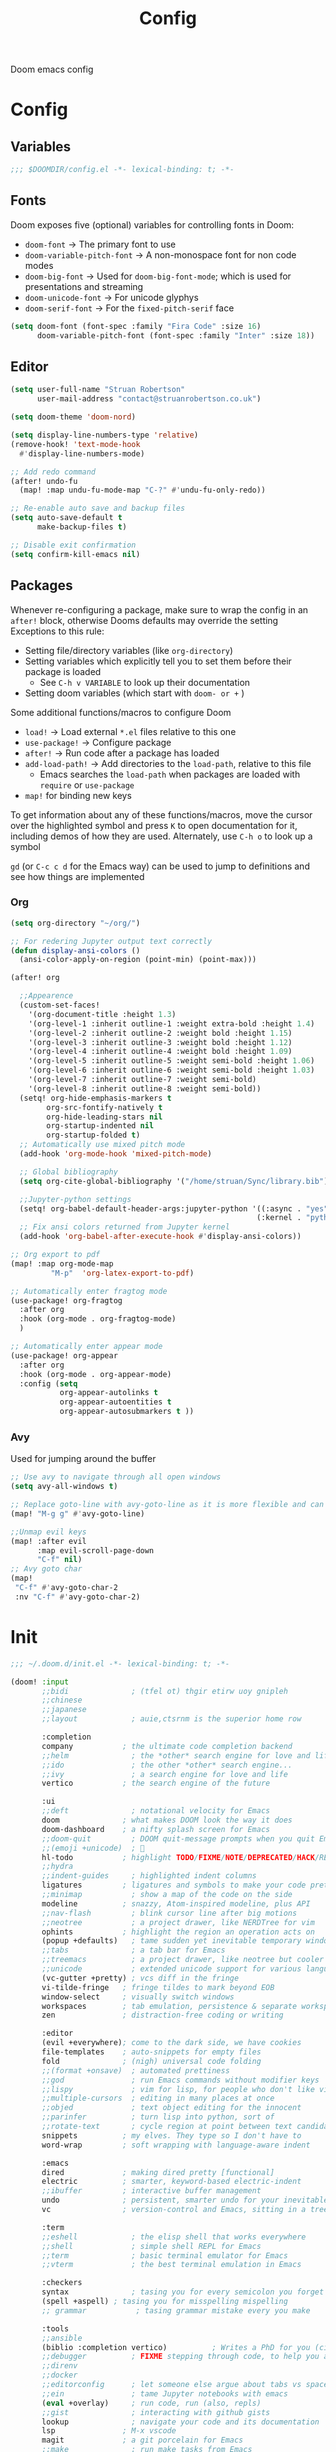 #+title: Config

Doom emacs config

* Config

** Variables

#+begin_src emacs-lisp :tangle config.el
;;; $DOOMDIR/config.el -*- lexical-binding: t; -*-
#+end_src

** Fonts

Doom exposes five (optional) variables for controlling fonts in Doom:
 - ~doom-font~ -> The primary font to use
 - ~doom-variable-pitch-font~ -> A non-monospace font for non code modes
 - ~doom-big-font~ -> Used for ~doom-big-font-mode~; which is used for presentations and streaming
 - ~doom-unicode-font~ -> For unicode glyphys
 - ~doom-serif-font~ -> For the ~fixed-pitch-serif~ face

#+begin_src emacs-lisp :tangle config.el
(setq doom-font (font-spec :family "Fira Code" :size 16)
      doom-variable-pitch-font (font-spec :family "Inter" :size 18))
#+end_src

** Editor

#+begin_src emacs-lisp :tangle config.el
(setq user-full-name "Struan Robertson"
      user-mail-address "contact@struanrobertson.co.uk")

(setq doom-theme 'doom-nord)

(setq display-line-numbers-type 'relative)
(remove-hook! 'text-mode-hook
  #'display-line-numbers-mode)

;; Add redo command
(after! undo-fu
  (map! :map undu-fu-mode-map "C-?" #'undu-fu-only-redo))

;; Re-enable auto save and backup files
(setq auto-save-default t
      make-backup-files t)

;; Disable exit confirmation
(setq confirm-kill-emacs nil)
#+end_src

** Packages

Whenever re-configuring a package, make sure to wrap the config in an ~after!~ block, otherwise Dooms defaults may override the setting
Exceptions to this rule:
 - Setting file/directory variables (like ~org-directory~)
 - Setting variables which explicitly tell you to set them before their package is loaded
   - See ~C-h v VARIABLE~ to look up their documentation
 - Setting doom variables (which start with ~doom- or +~ )

Some additional functions/macros to configure Doom
 - ~load!~ -> Load external =*.el= files relative to this one
 - ~use-package!~ -> Configure package
 - ~after!~ -> Run code after a package has loaded
 - ~add-load-path!~ -> Add directories to the ~load-path~, relative to this file
   - Emacs searches the ~load-path~ when packages are loaded with ~require~ or ~use-package~
 - ~map!~ for binding new keys

To get information about any of these functions/macros, move the cursor over the highlighted symbol and press ~K~ to open documentation for it, including demos of how they are used.
Alternately, use ~C-h o~ to look up a symbol

~gd~ (or ~C-c c d~ for the Emacs way) can be used to jump to definitions and see how things are implemented

*** Org

#+begin_src emacs-lisp :tangle config.el
(setq org-directory "~/org/")

;; For redering Jupyter output text correctly
(defun display-ansi-colors ()
  (ansi-color-apply-on-region (point-min) (point-max)))

(after! org

  ;;Appearence
  (custom-set-faces!
    '(org-document-title :height 1.3)
    '(org-level-1 :inherit outline-1 :weight extra-bold :height 1.4)
    '(org-level-2 :inherit outline-2 :weight bold :height 1.15)
    '(org-level-3 :inherit outline-3 :weight bold :height 1.12)
    '(org-level-4 :inherit outline-4 :weight bold :height 1.09)
    '(org-level-5 :inherit outline-5 :weight semi-bold :height 1.06)
    '(org-level-6 :inherit outline-6 :weight semi-bold :height 1.03)
    '(org-level-7 :inherit outline-7 :weight semi-bold)
    '(org-level-8 :inherit outline-8 :weight semi-bold))
  (setq! org-hide-emphasis-markers t
        org-src-fontify-natively t
        org-hide-leading-stars nil
        org-startup-indented nil
        org-startup-folded t)
  ;; Automatically use mixed pitch mode
  (add-hook 'org-mode-hook 'mixed-pitch-mode)

  ;; Global bibliography
  (setq org-cite-global-bibliography '("/home/struan/Sync/library.bib"))

  ;;Jupyter-python settings
  (setq! org-babel-default-header-args:jupyter-python '((:async . "yes")
                                                       (:kernel . "python3")))
  ;; Fix ansi colors returned from Jupyter kernel
  (add-hook 'org-babel-after-execute-hook #'display-ansi-colors))

;; Org export to pdf
(map! :map org-mode-map
         "M-p"  'org-latex-export-to-pdf)

;; Automatically enter fragtog mode
(use-package! org-fragtog
  :after org
  :hook (org-mode . org-fragtog-mode)
  )

;; Automatically enter appear mode
(use-package! org-appear
  :after org
  :hook (org-mode . org-appear-mode)
  :config (setq
           org-appear-autolinks t
           org-appear-autoentities t
           org-appear-autosubmarkers t ))

#+end_src

*** Avy

Used for jumping around the buffer

#+begin_src emacs-lisp :tangle config.el
;; Use avy to navigate through all open windows
(setq avy-all-windows t)

;; Replace goto-line with avy-goto-line as it is more flexible and can use numbers anyway
(map! "M-g g" #'avy-goto-line)

;;Unmap evil keys
(map! :after evil
      :map evil-scroll-page-down
      "C-f" nil)
;; Avy goto char
(map!
 "C-f" #'avy-goto-char-2
 :nv "C-f" #'avy-goto-char-2)
#+end_src


* Init

#+begin_src emacs-lisp :tangle init.el
;;; ~/.doom.d/init.el -*- lexical-binding: t; -*-

(doom! :input
       ;;bidi              ; (tfel ot) thgir etirw uoy gnipleh
       ;;chinese
       ;;japanese
       ;;layout            ; auie,ctsrnm is the superior home row

       :completion
       company           ; the ultimate code completion backend
       ;;helm              ; the *other* search engine for love and life
       ;;ido               ; the other *other* search engine...
       ;;ivy               ; a search engine for love and life
       vertico           ; the search engine of the future

       :ui
       ;;deft              ; notational velocity for Emacs
       doom              ; what makes DOOM look the way it does
       doom-dashboard    ; a nifty splash screen for Emacs
       ;;doom-quit         ; DOOM quit-message prompts when you quit Emacs
       ;;(emoji +unicode)  ; 🙂
       hl-todo           ; highlight TODO/FIXME/NOTE/DEPRECATED/HACK/REVIEW
       ;;hydra
       ;;indent-guides     ; highlighted indent columns
       ligatures         ; ligatures and symbols to make your code pretty again
       ;;minimap           ; show a map of the code on the side
       modeline          ; snazzy, Atom-inspired modeline, plus API
       ;;nav-flash         ; blink cursor line after big motions
       ;;neotree           ; a project drawer, like NERDTree for vim
       ophints           ; highlight the region an operation acts on
       (popup +defaults)   ; tame sudden yet inevitable temporary windows
       ;;tabs              ; a tab bar for Emacs
       ;;treemacs          ; a project drawer, like neotree but cooler
       ;;unicode           ; extended unicode support for various languages
       (vc-gutter +pretty) ; vcs diff in the fringe
       vi-tilde-fringe   ; fringe tildes to mark beyond EOB
       window-select     ; visually switch windows
       workspaces        ; tab emulation, persistence & separate workspaces
       zen               ; distraction-free coding or writing

       :editor
       (evil +everywhere); come to the dark side, we have cookies
       file-templates    ; auto-snippets for empty files
       fold              ; (nigh) universal code folding
       ;;(format +onsave)  ; automated prettiness
       ;;god               ; run Emacs commands without modifier keys
       ;;lispy             ; vim for lisp, for people who don't like vim
       ;;multiple-cursors  ; editing in many places at once
       ;;objed             ; text object editing for the innocent
       ;;parinfer          ; turn lisp into python, sort of
       ;;rotate-text       ; cycle region at point between text candidates
       snippets          ; my elves. They type so I don't have to
       word-wrap         ; soft wrapping with language-aware indent

       :emacs
       dired             ; making dired pretty [functional]
       electric          ; smarter, keyword-based electric-indent
       ;;ibuffer         ; interactive buffer management
       undo              ; persistent, smarter undo for your inevitable mistakes
       vc                ; version-control and Emacs, sitting in a tree

       :term
       ;;eshell            ; the elisp shell that works everywhere
       ;;shell             ; simple shell REPL for Emacs
       ;;term              ; basic terminal emulator for Emacs
       ;;vterm             ; the best terminal emulation in Emacs

       :checkers
       syntax              ; tasing you for every semicolon you forget
       (spell +aspell) ; tasing you for misspelling mispelling
       ;; grammar           ; tasing grammar mistake every you make

       :tools
       ;;ansible
       (biblio :completion vertico)          ; Writes a PhD for you (citation needed)
       ;;debugger          ; FIXME stepping through code, to help you add bugs
       ;;direnv
       ;;docker
       ;;editorconfig      ; let someone else argue about tabs vs spaces
       ;;ein               ; tame Jupyter notebooks with emacs
       (eval +overlay)     ; run code, run (also, repls)
       ;;gist              ; interacting with github gists
       lookup              ; navigate your code and its documentation
       lsp               ; M-x vscode
       magit             ; a git porcelain for Emacs
       ;;make              ; run make tasks from Emacs
       ;;pass              ; password manager for nerds
       pdf               ; pdf enhancements
       ;;prodigy           ; FIXME managing external services & code builders
       ;;rgb               ; creating color strings
       ;;taskrunner        ; taskrunner for all your projects
       ;;terraform         ; infrastructure as code
       ;;tmux              ; an API for interacting with tmux
       tree-sitter       ; syntax and parsing, sitting in a tree...
       ;;upload            ; map local to remote projects via ssh/ftp

       :os
       ;;(:if IS-MAC macos)  ; improve compatibility with macOS
       tty               ; improve the terminal Emacs experience

       :lang
       ;;agda              ; types of types of types of types...
       ;;beancount         ; mind the GAAP
       ;;(cc +lsp)         ; C > C++ == 1
       ;;clojure           ; java with a lisp
       ;;common-lisp       ; if you've seen one lisp, you've seen them all
       ;;coq               ; proofs-as-programs
       ;;crystal           ; ruby at the speed of c
       ;;csharp            ; unity, .NET, and mono shenanigans
       ;;data              ; config/data formats
       ;;(dart +flutter)   ; paint ui and not much else
       ;;dhall
       ;;elixir            ; erlang done right
       ;;elm               ; care for a cup of TEA?
       emacs-lisp        ; drown in parentheses
       ;;erlang            ; an elegant language for a more civilized age
       ;;ess               ; emacs speaks statistics
       ;;factor
       ;;faust             ; dsp, but you get to keep your soul
       ;;fortran           ; in FORTRAN, GOD is REAL (unless declared INTEGER)
       ;;fsharp            ; ML stands for Microsoft's Language
       ;;fstar             ; (dependent) types and (monadic) effects and Z3
       ;;gdscript          ; the language you waited for
       ;;(go +lsp)         ; the hipster dialect
       ;;(graphql +lsp)    ; Give queries a REST
       ;;(haskell +lsp)    ; a language that's lazier than I am
       ;;hy                ; readability of scheme w/ speed of python
       ;;idris             ; a language you can depend on
       ;;json              ; At least it ain't XML
       ;;(java +lsp)       ; the poster child for carpal tunnel syndrome
       ;;javascript        ; all(hope(abandon(ye(who(enter(here))))))
       ;;julia             ; a better, faster MATLAB
       ;;kotlin            ; a better, slicker Java(Script)
       latex             ; writing papers in Emacs has never been so fun
       ;;lean              ; for folks with too much to prove
       ;;ledger            ; be audit you can be
       ;;lua               ; one-based indices? one-based indices
       markdown          ; writing docs for people to ignore
       ;;nim               ; python + lisp at the speed of c
       ;;nix               ; I hereby declare "nix geht mehr!"
       ;;ocaml             ; an objective camel
       (org +jupyter +roam2)               ; organize your plain life in plain text
       ;;php               ; perl's insecure younger brother
       ;;plantuml          ; diagrams for confusing people more
       ;;purescript        ; javascript, but functional
       python            ; beautiful is better than ugly
       ;;qt                ; the 'cutest' gui framework ever
       ;;racket            ; a DSL for DSLs
       ;;raku              ; the artist formerly known as perl6
       ;;rest              ; Emacs as a REST client
       ;;rst               ; ReST in peace
       ;;(ruby +rails)     ; 1.step {|i| p "Ruby is #{i.even? ? 'love' : 'life'}"}
       ;;(rust +lsp)       ; Fe2O3.unwrap().unwrap().unwrap().unwrap()
       ;;scala             ; java, but good
       ;;(scheme +guile)   ; a fully conniving family of lisps
       sh                ; she sells {ba,z,fi}sh shells on the C xor
       ;;sml
       ;;solidity          ; do you need a blockchain? No.
       ;;swift             ; who asked for emoji variables?
       ;;terra             ; Earth and Moon in alignment for performance.
       web               ; the tubes
       yaml              ; JSON, but readable
       ;;zig               ; C, but simpler

       :email
       ;;(mu4e +org +gmail)
       ;;notmuch
       ;;(wanderlust +gmail)

       :app
       ;;calendar
       ;;emms
       ;;everywhere        ; *leave* Emacs!? You must be joking
       ;;irc               ; how neckbeards socialize
       ;;(rss +org)        ; emacs as an RSS reader
       ;;twitter           ; twitter client https://twitter.com/vnought

       :config
       ;;literate
       (default +bindings +smartparens))
#+end_src


* Packages

To install a package with Doom you must declare them here and run ~doom sync~ *on the command line*, then restart Emacs for the changes to take effect, or use ~M-x doom/reload~

To install =some-package= from MELPA, ELPA or emacsmirror use ~(package! some-package)~

To install a package directly from a remote git repo, you must specify a ~:recipe~. You'll find documentation on what ~:recipe~ accepts [[https://github.com/radian-software/straight.el#the-recipe-format][here]]
~(package! another-package
    :recipe (:host github.com :repo "username/repo"))~

If the package you are trying to install does not contain a =PACKAGENAME.el= file, or is located in a subdirectory of the repo, you'll need to specify ~:files~ in the ~:recipe~
~package! this=package
  :recipe (:host github :repo "username/repo :files ("some-file.el" "src/lisp/*.el")))~

 If you'd like to disable a package included with Doom, you can do so with the ~:disable~ property
 ~(package! builtin-package :disable t)~

 You can override the recipe of a built in package without having to specify all of the properties for ~:recipe~. These will inherit the rest of its recipe from Doom or MELPA/ELPA/Emacsmirror
 ~(package! builtin-package :recipe (:nonrecursive t))~
 ~(package! builtin-package-2 :recipe (:repo "myfork/package"))~

 Specify a ~:branch~ to install a package from a particular branch or tag. This is required for some packages whose default branch isn't =master=
 ~(package! builtin-package :pin "1a2b3c4d5e")~

 Doom's packages are pinned to allow a specific commit and updated from release to release. The ~unpin!~ macro allows you to unpin single packages
 ~(unpin! pinned-package another-pinned-package)~

#+begin_src emacs-lisp :tangle packages.el
;; -*- no-byte-compile: t; -*-
;;; $DOOMDIR/packages.el

;; Use jupyter-kernel in Org babel source blocks
(package! jupyter)

;; Automatic toggling of LaTeX fragments
(package! org-fragtog)

;; Automaticaly toggle hiding emphesis markers
(package! org-appear)
#+end_src
